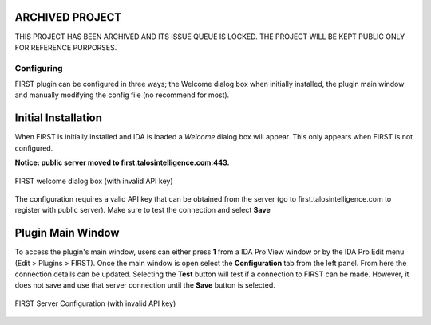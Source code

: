 .. _ida-configuring:

ARCHIVED PROJECT
================

THIS PROJECT HAS BEEN ARCHIVED AND ITS ISSUE QUEUE IS LOCKED. THE PROJECT WILL BE KEPT PUBLIC ONLY FOR REFERENCE PURPORSES.

===========
Configuring
===========
FIRST plugin can be configured in three ways; the Welcome dialog box when initially installed, the plugin main window and manually modifying the config file (no recommend for most).

Initial Installation
====================
When FIRST is initially installed and IDA is loaded a *Welcome* dialog box will appear. This only appears when FIRST is not configured.

**Notice: public server moved to first.talosintelligence.com:443.**

.. figure:: _static/images/welcome.gif
    :align: center
    :alt: FIRST welcome dialog box (with invalid API key)

    FIRST welcome dialog box (with invalid API key)


The configuration requires a valid API key that can be obtained from the server (go to first.talosintelligence.com to register with public server). Make sure to test the connection and select **Save**

Plugin Main Window
==================
To access the plugin's main window, users can either press **1** from a IDA Pro View window or by the IDA Pro Edit menu (Edit > Plugins > FIRST). Once the main window is open select the **Configuration** tab from the left panel. From here the connection details can be updated. Selecting the **Test** button will test if a connection to FIRST can be made. However, it does not save and use that server connection until the **Save** button is selected.

.. figure:: _static/images/config_main_window.gif
    :align: center
    :alt: FIRST Server Configuration (with invalid API key)

    FIRST Server Configuration (with invalid API key)
